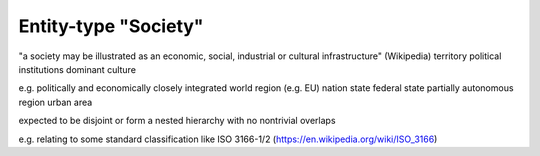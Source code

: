 Entity-type "Society"
=====================

"a society may be illustrated as an economic, social, industrial or cultural infrastructure" (Wikipedia)
territory
political institutions
dominant culture

e.g.
politically and economically closely integrated world region (e.g. EU)
nation state
federal state
partially autonomous region
urban area

expected to be disjoint or form a nested hierarchy with no nontrivial overlaps

e.g. relating to some standard classification like ISO 3166-1/2 (https://en.wikipedia.org/wiki/ISO_3166)

